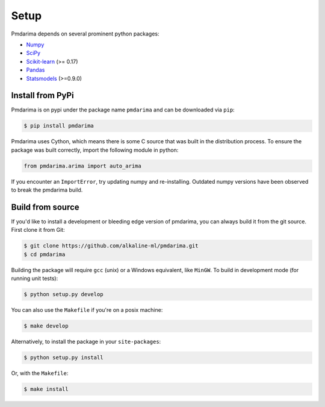 .. _setup:

=====
Setup
=====

Pmdarima depends on several prominent python packages:

* `Numpy <https://github.com/numpy/numpy>`_
* `SciPy <https://github.com/scipy/scipy>`_
* `Scikit-learn <https://github.com/scikit-learn/scikit-learn>`_ (>= 0.17)
* `Pandas <https://github.com/pandas-dev/pandas>`_
* `Statsmodels <https://github.com/statsmodels/statsmodels>`_ (>=0.9.0)

Install from PyPi
-----------------

Pmdarima is on pypi under the package name ``pmdarima`` and can be
downloaded via ``pip``:

.. code-block:: bash

    $ pip install pmdarima

Pmdarima uses Cython, which means there is some C source that was built in
the distribution process. To ensure the package was built correctly, import
the following module in python:

.. code-block:: python

    from pmdarima.arima import auto_arima

If you encounter an ``ImportError``, try updating numpy and re-installing. Outdated
numpy versions have been observed to break the pmdarima build.

Build from source
-----------------

If you'd like to install a development or bleeding edge version of pmdarima,
you can always build it from the git source. First clone it from Git:

.. code-block:: bash

    $ git clone https://github.com/alkaline-ml/pmdarima.git
    $ cd pmdarima

Building the package will require ``gcc`` (unix) or a Windows equivalent, like
``MinGW``. To build in development mode (for running unit tests):

.. code-block:: bash

    $ python setup.py develop

You can also use the ``Makefile`` if you're on a posix machine:

.. code-block:: bash

    $ make develop

Alternatively, to install the package in your ``site-packages``:

.. code-block:: bash

    $ python setup.py install

Or, with the ``Makefile``:

.. code-block:: bash

    $ make install
